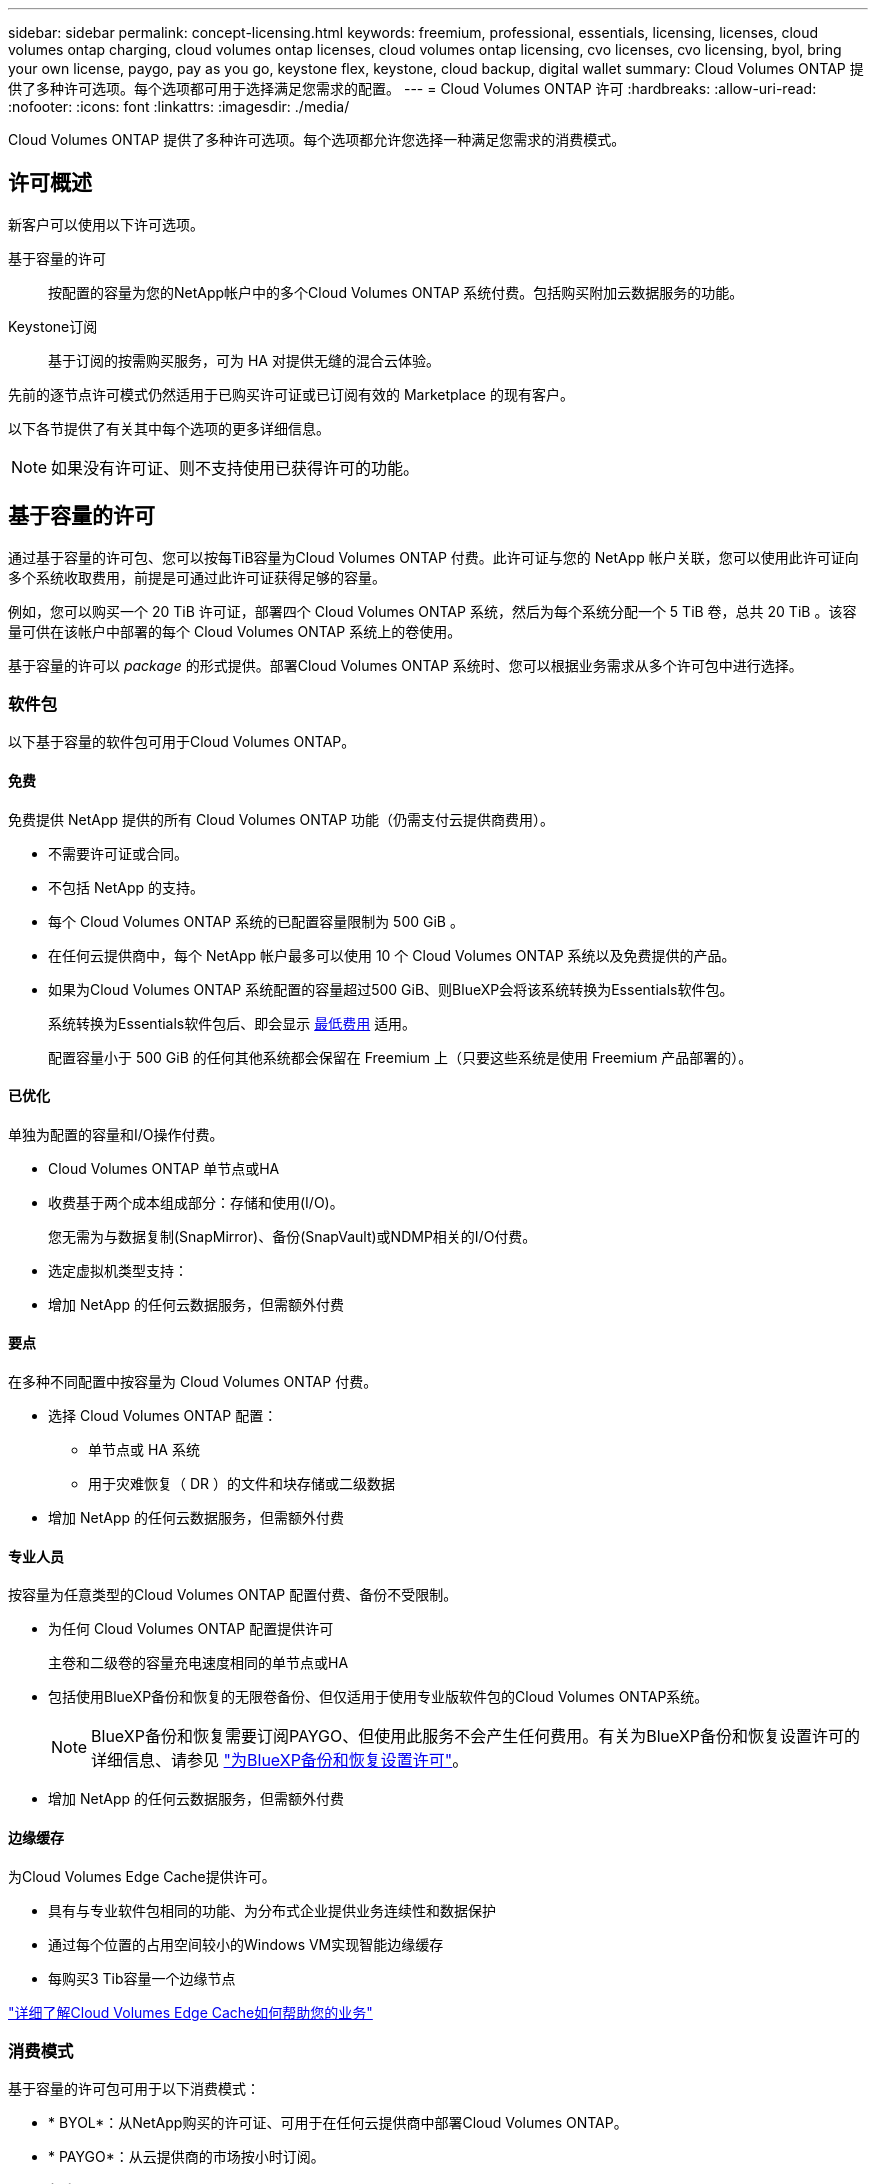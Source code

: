 ---
sidebar: sidebar 
permalink: concept-licensing.html 
keywords: freemium, professional, essentials, licensing, licenses, cloud volumes ontap charging, cloud volumes ontap licenses, cloud volumes ontap licensing, cvo licenses, cvo licensing, byol, bring your own license, paygo, pay as you go, keystone flex, keystone, cloud backup, digital wallet 
summary: Cloud Volumes ONTAP 提供了多种许可选项。每个选项都可用于选择满足您需求的配置。 
---
= Cloud Volumes ONTAP 许可
:hardbreaks:
:allow-uri-read: 
:nofooter: 
:icons: font
:linkattrs: 
:imagesdir: ./media/


[role="lead"]
Cloud Volumes ONTAP 提供了多种许可选项。每个选项都允许您选择一种满足您需求的消费模式。



== 许可概述

新客户可以使用以下许可选项。

基于容量的许可:: 按配置的容量为您的NetApp帐户中的多个Cloud Volumes ONTAP 系统付费。包括购买附加云数据服务的功能。
Keystone订阅:: 基于订阅的按需购买服务，可为 HA 对提供无缝的混合云体验。


先前的逐节点许可模式仍然适用于已购买许可证或已订阅有效的 Marketplace 的现有客户。

以下各节提供了有关其中每个选项的更多详细信息。


NOTE: 如果没有许可证、则不支持使用已获得许可的功能。



== 基于容量的许可

通过基于容量的许可包、您可以按每TiB容量为Cloud Volumes ONTAP 付费。此许可证与您的 NetApp 帐户关联，您可以使用此许可证向多个系统收取费用，前提是可通过此许可证获得足够的容量。

例如，您可以购买一个 20 TiB 许可证，部署四个 Cloud Volumes ONTAP 系统，然后为每个系统分配一个 5 TiB 卷，总共 20 TiB 。该容量可供在该帐户中部署的每个 Cloud Volumes ONTAP 系统上的卷使用。

基于容量的许可以 _package_ 的形式提供。部署Cloud Volumes ONTAP 系统时、您可以根据业务需求从多个许可包中进行选择。



=== 软件包

以下基于容量的软件包可用于Cloud Volumes ONTAP。



==== 免费

免费提供 NetApp 提供的所有 Cloud Volumes ONTAP 功能（仍需支付云提供商费用）。

* 不需要许可证或合同。
* 不包括 NetApp 的支持。
* 每个 Cloud Volumes ONTAP 系统的已配置容量限制为 500 GiB 。
* 在任何云提供商中，每个 NetApp 帐户最多可以使用 10 个 Cloud Volumes ONTAP 系统以及免费提供的产品。
* 如果为Cloud Volumes ONTAP 系统配置的容量超过500 GiB、则BlueXP会将该系统转换为Essentials软件包。
+
系统转换为Essentials软件包后、即会显示 <<有关充电的注意事项,最低费用>> 适用。

+
配置容量小于 500 GiB 的任何其他系统都会保留在 Freemium 上（只要这些系统是使用 Freemium 产品部署的）。





==== 已优化

单独为配置的容量和I/O操作付费。

* Cloud Volumes ONTAP 单节点或HA
* 收费基于两个成本组成部分：存储和使用(I/O)。
+
您无需为与数据复制(SnapMirror)、备份(SnapVault)或NDMP相关的I/O付费。



ifdef::azure[]

* 在Azure Marketplace中以按需购买或按年订约的形式提供


endif::azure[]

ifdef::gcp[]

* 在Google Cloud Marketplace中以按需购买或按年订约的形式提供


endif::gcp[]

* 选定虚拟机类型支持：


ifdef::azure[]

* 对于Azure：E4s_v3、E4ds_v4、DS4_v2、DS13_v2、E8s_v3、和E8ds_v4


endif::azure[]

ifdef::gcp[]

* 对于Google Cloud：n2-standard-4、n2-standard-8


endif::gcp[]

* 增加 NetApp 的任何云数据服务，但需额外付费




==== 要点

在多种不同配置中按容量为 Cloud Volumes ONTAP 付费。

* 选择 Cloud Volumes ONTAP 配置：
+
** 单节点或 HA 系统
** 用于灾难恢复（ DR ）的文件和块存储或二级数据


* 增加 NetApp 的任何云数据服务，但需额外付费




==== 专业人员

按容量为任意类型的Cloud Volumes ONTAP 配置付费、备份不受限制。

* 为任何 Cloud Volumes ONTAP 配置提供许可
+
主卷和二级卷的容量充电速度相同的单节点或HA

* 包括使用BlueXP备份和恢复的无限卷备份、但仅适用于使用专业版软件包的Cloud Volumes ONTAP系统。
+

NOTE: BlueXP备份和恢复需要订阅PAYGO、但使用此服务不会产生任何费用。有关为BlueXP备份和恢复设置许可的详细信息、请参见 https://docs.netapp.com/us-en/bluexp-backup-recovery/task-licensing-cloud-backup.html["为BlueXP备份和恢复设置许可"^]。

* 增加 NetApp 的任何云数据服务，但需额外付费




==== 边缘缓存

为Cloud Volumes Edge Cache提供许可。

* 具有与专业软件包相同的功能、为分布式企业提供业务连续性和数据保护
* 通过每个位置的占用空间较小的Windows VM实现智能边缘缓存
* 每购买3 Tib容量一个边缘节点


ifdef::azure[]

* 在Azure Marketplace中以按需购买或按年订约的形式提供


endif::azure[]

ifdef::gcp[]

* 在Google Cloud Marketplace中以按需购买或按年订约的形式提供


endif::gcp[]

https://cloud.netapp.com/cloud-volumes-edge-cache["详细了解Cloud Volumes Edge Cache如何帮助您的业务"^]



=== 消费模式

基于容量的许可包可用于以下消费模式：

* * BYOL*：从NetApp购买的许可证、可用于在任何云提供商中部署Cloud Volumes ONTAP。


ifdef::azure[]

+请注意、经过优化的和Edge Cache软件包不适用于BYOL。

endif::azure[]

* * PAYGO*：从云提供商的市场按小时订阅。
* *年度*：云提供商市场提供的年度合同。


请注意以下事项：

* 如果您从 NetApp （ BYOL ）购买许可证，则还需要从云提供商的市场订阅 PAYGO 产品。
+
您的许可证始终会先付费，但在以下情况下，您将从市场上的每小时费率中扣除费用：

+
** 超出许可容量时
** 许可证期限到期时


* 如果您从某个市场签有年度合同，则您部署的 _all_ Cloud Volumes ONTAP 系统将从该合同中扣除费用。您不能将年度市场合同与 BYOL 混合搭配使用。
* 中国地区仅支持采用BYOL的单节点系统。




=== 更改软件包

部署后、您可以更改使用基于容量的许可的Cloud Volumes ONTAP 系统的软件包。例如、如果您使用Essentials软件包部署了Cloud Volumes ONTAP 系统、则可以在业务需求发生变化时将其更改为"Professional软件包"。

link:task-manage-capacity-licenses.html["了解如何更改充电方法"]。



=== 定价

有关定价的详细信息，请访问 https://cloud.netapp.com/pricing?hsCtaTracking=4f8b7b77-8f63-4b73-b5af-ee09eab4fbd6%7C5fefbc99-396c-4084-99e6-f1e22dc8ffe7["NetApp BlueXP网站"^]。



=== 免费试用

您可以从云提供商市场的按需购买订阅中获得 30 天免费试用。免费试用版包括Cloud Volumes ONTAP 和BlueXP备份和恢复。在您订阅市场上的产品时、试用即开始。

不存在实例或容量限制。您可以根据需要部署任意数量的Cloud Volumes ONTAP 系统、并根据需要免费分配30天的容量。30天后、免费试用将自动转换为按小时付费的订阅。

Cloud Volumes ONTAP 无需每小时支付软件许可证费用、但云提供商提供的基础架构费用仍然适用。


TIP: 当免费试用开始、剩余7天以及剩余1天时、您将在BlueXP中收到通知。例如：image:screenshot-free-trial-notification.png["BlueXP界面中通知的屏幕截图、其中指出免费试用只剩7天。"]



=== 支持的配置

Cloud Volumes ONTAP 9.7 及更高版本提供了基于容量的许可包。



=== Capacity limit

在此许可模式下，每个单独的 Cloud Volumes ONTAP 系统可通过磁盘和对象存储分层支持多达 2 个 PIB 的容量。

对于许可证本身，没有最大容量限制。



=== 最大系统数

使用基于容量的许可时、每个NetApp帐户最多只能使用20个Cloud Volumes ONTAP 系统。_system_是指Cloud Volumes ONTAP HA对、Cloud Volumes ONTAP 单节点系统或您创建的任何其他Storage VM。默认Storage VM不计入此限制。这将限制适用场景 的所有许可模式。

例如、假设您有三个工作环境：

* 包含一个Storage VM的单节点Cloud Volumes ONTAP 系统(这是在部署Cloud Volumes ONTAP 时创建的默认Storage VM)
+
此工作环境可视为一个系统。

* 包含两个Storage VM (默认Storage VM加上您创建的一个额外Storage VM)的单节点Cloud Volumes ONTAP 系统
+
此工作环境分为两个系统：一个用于单节点系统、一个用于额外的Storage VM。

* 一个Cloud Volumes ONTAP HA对、其中包含三个Storage VM (默认Storage VM加上您创建的两个额外Storage VM)
+
此工作环境分为三个系统：一个用于HA对、两个用于额外的Storage VM。



总共有六个系统。然后、您的帐户中还可以再添加14个系统。

如果您的大型部署需要20个以上的系统、请联系您的客户代表或销售团队。

https://docs.netapp.com/us-en/bluexp-setup-admin/concept-netapp-accounts.html["了解有关 NetApp 客户的更多信息"^]。



=== 有关充电的注意事项

以下详细信息可帮助您了解收费如何与基于容量的许可配合使用。



==== 最低费用

对于至少具有一个主(读写)卷的每个提供数据的Storage VM、最低费用为4 TiB。如果主卷的总和小于4 TiB、则BlueXP会将4 TiB的最低费用应用于该Storage VM。

如果尚未配置任何卷、则最低费用不适用。

对于Essentials软件包、最低4 TiB容量费用不适用于仅包含二级(数据保护)卷的Storage VM。例如、如果您的Storage VM包含1 TiB的二级数据、则只需为1 TiB的数据付费。对于所有其他非Essentials封装类型(优化型、专业型和边缘缓存)、无论卷类型如何、最低容量充电均为4 TiB。



==== 过剩

如果您超出 BYOL 容量或许可证到期，则会根据您的市场订阅按每小时费率向您收取超额费用。



==== Essentials 软件包

通过Essentials软件包、您将按部署类型(HA或单个节点)和卷类型(主卷或二级卷)付费。例如、_Essentials HA_的定价与_Essentials Secondary HA_不同。

如果您从NetApp (BYOL)购买了Essentials许可证、但超出了该部署和卷类型的许可容量、则BlueXP数字钱包会对价格较高的Essentials许可证(如果有)收取超额费用。这是因为我们首先使用您已购买的可用容量作为预付费容量、然后再向市场收费。向市场收取费用会增加您的月度账单费用。

下面是一个示例。假设您已为Essentials软件包获得以下许可证：

* 一个500 TiB _Essentials二级HA_许可证、其已提交容量为500 TiB
* 500 TiB _Essentials单节点_许可证、仅具有100 TiB的已提交容量


另有50 TiB配置在具有二级卷的HA对上。BlueXP数字钱包不会向PAYGO收取50 TiB的费用、而是根据_Essentials Single Node_许可证收取50 TiB的超额费用。该许可证的定价高于_Essentials Secondary HA_、但比PAYGO价格更便宜。

在BlueXP数字钱包中、该50 TiB将显示为已通过_Essentials Single Node_许可证付费。



==== Storage VM

* 对于其他提供数据的 Storage VM （ SVM ），无需额外的许可成本，但每个提供数据的 SVM 的最低容量费用为 4 TiB 。
* 灾难恢复 SVM 会根据配置的容量进行收费。




==== HA 对

对于 HA 对，您只需为节点上的已配置容量付费。您无需为同步镜像到配对节点的数据付费。



==== FlexClone和FlexCache 卷

* FlexClone 卷使用的容量不会向您收取费用。
* 源和目标 FlexCache 卷被视为主数据，并根据配置的空间进行收费。




=== 如何开始使用

了解如何开始使用基于容量的许可：

ifdef::aws[]

* link:task-set-up-licensing-aws.html["在AWS中为Cloud Volumes ONTAP 设置许可"]


endif::aws[]

ifdef::azure[]

* link:task-set-up-licensing-azure.html["在Azure中为Cloud Volumes ONTAP 设置许可"]


endif::azure[]

ifdef::gcp[]

* link:task-set-up-licensing-google.html["在Google Cloud中为Cloud Volumes ONTAP 设置许可"]


endif::gcp[]



== Keystone订阅

一种按需购买，基于订阅的服务，可为那些倾向于采用运营支出消费模式而不是前期资本支出或租赁模式的客户提供无缝的混合云体验。

收费基于Keystone订阅中一个或多个Cloud Volumes ONTAP HA对的已提交容量大小。

系统会定期汇总每个卷的已配置容量并将其与Keystone订阅上的已提交容量进行比较、任何超时容量都会在Keystone订阅上按突发容量收费。

link:https://docs.netapp.com/us-en/keystone-staas/index.html["详细了解NetApp Keystone"^]。



=== 支持的配置

HA对支持Keystone订阅。目前，单节点系统不支持此许可选项。



=== Capacity limit

每个单独的 Cloud Volumes ONTAP 系统通过磁盘和对象存储分层支持高达 2 PiB 的容量。



=== 如何开始使用

了解如何开始使用Keystone订阅：

ifdef::aws[]

* link:task-set-up-licensing-aws.html["在AWS中为Cloud Volumes ONTAP 设置许可"]


endif::aws[]

ifdef::azure[]

* link:task-set-up-licensing-azure.html["在Azure中为Cloud Volumes ONTAP 设置许可"]


endif::azure[]

ifdef::gcp[]

* link:task-set-up-licensing-google.html["在Google Cloud中为Cloud Volumes ONTAP 设置许可"]


endif::gcp[]



== 基于节点的许可

基于节点的许可是上一代许可模式，可用于按节点许可 Cloud Volumes ONTAP 。新客户不能使用此许可模式，也不能免费试用。按节点充电已被上述按容量充电方法所取代。

现有客户仍可使用基于节点的许可：

* 如果您的许可证处于活动状态，则 BYOL 仅可用于许可证续订。
* 如果您订阅了有效的 Marketplace ，则仍可通过该订阅付费。




== 许可证转换

不支持将现有 Cloud Volumes ONTAP 系统转换为其他许可方法。当前的三种许可方法是基于容量的许可、Keystone订阅和基于节点的许可。例如，您不能将系统从基于节点的许可转换为基于容量的许可（反之亦然）。

如果要过渡到其他许可方法，您可以购买许可证，使用该许可证部署新的 Cloud Volumes ONTAP 系统，然后将数据复制到该新系统。

请注意、不支持将系统从PAYGO by node许可转换为BYOL by-node许可(反之亦然)。您需要部署一个新系统、然后将数据复制到该系统。 link:task-manage-node-licenses.html["了解如何在PAYGO和BYOL之间切换"]。
